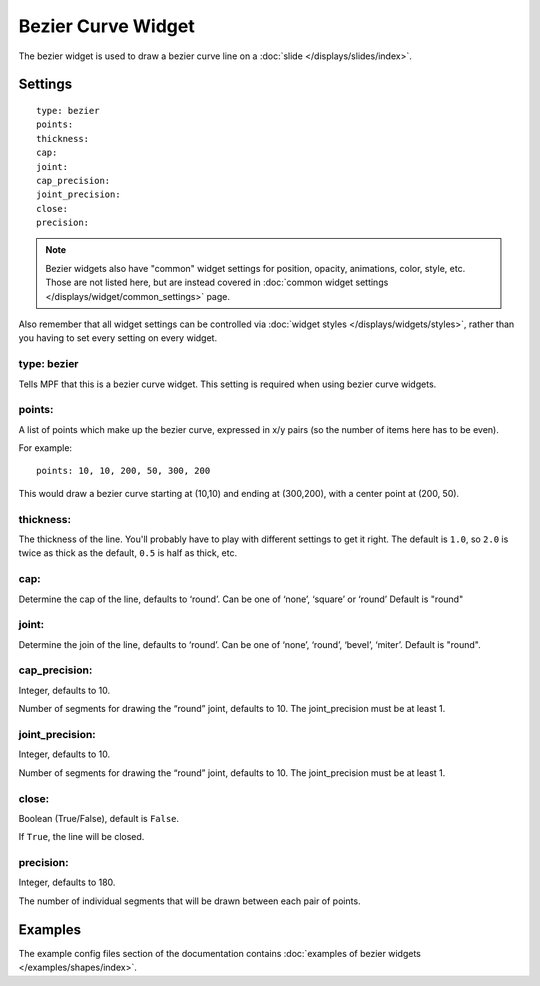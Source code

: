 Bezier Curve Widget
===================

The bezier widget is used to draw a bezier curve line on a :doc:`slide </displays/slides/index>`.

Settings
--------

::

   type: bezier
   points:
   thickness:
   cap:
   joint:
   cap_precision:
   joint_precision:
   close:
   precision:

.. note:: Bezier widgets also have "common" widget settings for position, opacity,
   animations, color, style, etc. Those are not listed here, but are instead covered in
   :doc:`common widget settings </displays/widget/common_settings>` page.

Also remember that all widget settings can be controlled via
:doc:`widget styles </displays/widgets/styles>`, rather than
you having to set every setting on every widget.

type: bezier
~~~~~~~~~~~~

Tells MPF that this is a bezier curve widget. This setting is required when using bezier curve
widgets.

points:
~~~~~~~

A list of points which make up the bezier curve, expressed in x/y pairs (so the
number of items here has to be even).

For example:

::

   points: 10, 10, 200, 50, 300, 200

This would draw a bezier curve starting at (10,10) and ending at (300,200), with a
center point at (200, 50).

thickness:
~~~~~~~~~~

The thickness of the line. You'll probably have to play with different settings
to get it right. The default is ``1.0``, so ``2.0`` is twice as thick as the
default, ``0.5`` is half as thick, etc.

cap:
~~~~

Determine the cap of the line, defaults to ‘round’. Can be one of ‘none’, ‘square’ or ‘round’
Default is "round"

joint:
~~~~~~

Determine the join of the line, defaults to ‘round’.
Can be one of ‘none’, ‘round’, ‘bevel’, ‘miter’.
Default is "round".

cap_precision:
~~~~~~~~~~~~~~

Integer, defaults to 10.

Number of segments for drawing the “round” joint, defaults to 10.
The joint_precision must be at least 1.

joint_precision:
~~~~~~~~~~~~~~~~

Integer, defaults to 10.

Number of segments for drawing the “round” joint, defaults to 10.
The joint_precision must be at least 1.

close:
~~~~~~

Boolean (True/False), default is ``False``.

If ``True``, the line will be closed.

precision:
~~~~~~~~~~

Integer, defaults to 180.

The number of individual segments that will be drawn between each pair of points.

Examples
--------

The example config files section of the documentation contains
:doc:`examples of bezier widgets </examples/shapes/index>`.
